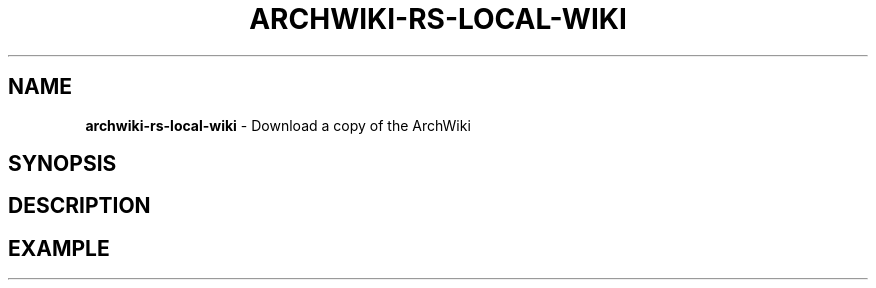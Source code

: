 .\" generated with Ronn-NG/v0.9.1
.\" http://github.com/apjanke/ronn-ng/tree/0.9.1
.TH "ARCHWIKI\-RS\-LOCAL\-WIKI" "1" "April 2024" ""
.SH "NAME"
\fBarchwiki\-rs\-local\-wiki\fR \- Download a copy of the ArchWiki
.SH "SYNOPSIS"
.SH "DESCRIPTION"
.SH "EXAMPLE"


